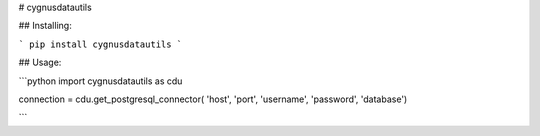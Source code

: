 # cygnusdatautils

## Installing:

```
pip install cygnusdatautils
```

## Usage:

```python
import cygnusdatautils as cdu

connection = cdu.get_postgresql_connector( 'host', 'port', 'username', 'password', 'database')

```